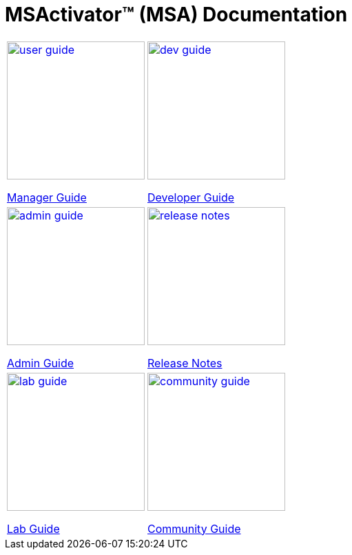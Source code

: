 = MSActivator(TM) (MSA) Documentation
:doctype: book
:imagesdir: ./resources/
ifdef::env-github,env-browser[:outfilesuffix: .adoc]

|===

a| 
[link=user-guide/index{outfilesuffix}]
image::images/user-guide.png[width=200px] 

link:user-guide/index{outfilesuffix}[Manager Guide] a| 
[link=developer-guide/index{outfilesuffix}]
image::images/dev-guide.png[width=200px]

link:developer-guide/index{outfilesuffix}[Developer Guide] 
a| 

[link=admin-guide/index{outfilesuffix}]
image::images/admin-guide.png[width=200px] 

link:admin-guide/index{outfilesuffix}[Admin Guide]
a| 

[link=release_notes{outfilesuffix}]
image::images/release-notes.png[width=200px]

link:release_notes{outfilesuffix}[Release Notes]

a| 

[link=lab-guide/index{outfilesuffix}]
image::images/lab-guide.png[width=200px] 

link:lab-guide/index{outfilesuffix}[Lab Guide]
a| 

[link=community-guide/index{outfilesuffix}]
image::images/community-guide.png[width=200px] 

link:community-guide/index{outfilesuffix}[Community Guide]

|===
